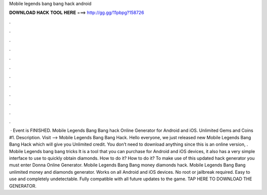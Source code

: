 Mobile legends bang bang hack android

𝐃𝐎𝐖𝐍𝐋𝐎𝐀𝐃 𝐇𝐀𝐂𝐊 𝐓𝐎𝐎𝐋 𝐇𝐄𝐑𝐄 ===> http://gg.gg/11pbpg?158726

.

.

.

.

.

.

.

.

.

.

.

.

 · Event is FINISHED. Mobile Legends Bang Bang hack Online Generator for Android and iOS. Unlimited Gems and Coins #1. Description. Visit --> Mobile Legends Bang Bang Hack. Hello everyone, we just released new Mobile Legends Bang Bang Hack which will give you Unlimited credit. You don’t need to download anything since this is an online version, . Mobile Legends bang bang tricks It is a tool that you can purchase for Android and iOS devices, it also has a very simple interface to use to quickly obtain diamonds. How to do it? How to do it? To make use of this updated hack generator you must enter Donna Online Generator. Mobile Legends Bang Bang money diamonds hack. Mobile Legends Bang Bang unlimited money and diamonds generator. Works on all Android and iOS devices. No root or jailbreak required. Easy to use and completely undetectable. Fully compatible with all future updates to the game. TAP HERE TO DOWNLOAD THE GENERATOR.